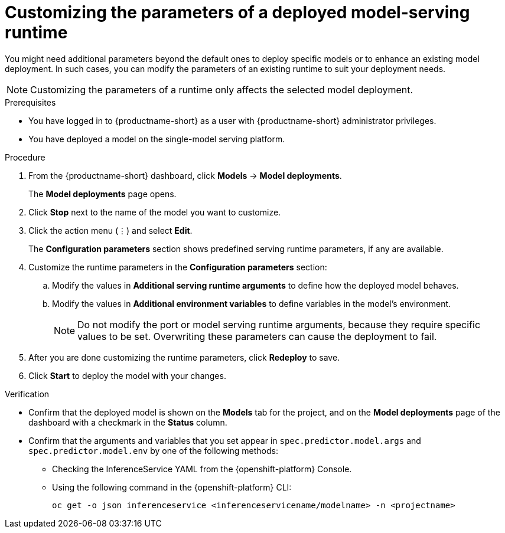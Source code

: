 :_module-type: PROCEDURE

[id="customizing-parameters-serving-runtime_{context}"]
= Customizing the parameters of a deployed model-serving runtime

[role='_abstract']
You might need additional parameters beyond the default ones to deploy specific models or to enhance an existing model deployment. In such cases, you can modify the parameters of an existing runtime to suit your deployment needs.

NOTE: Customizing the parameters of a runtime only affects the selected model deployment.

.Prerequisites
* You have logged in to {productname-short} as a user with {productname-short} administrator privileges.
* You have deployed a model on the single-model serving platform.

.Procedure
. From the {productname-short} dashboard, click *Models* -> *Model deployments*. 
+
The *Model deployments* page opens.
. Click *Stop* next to the name of the model you want to customize. 
. Click the action menu (⋮) and select *Edit*.
+
The *Configuration parameters* section shows predefined serving runtime parameters, if any are available.
. Customize the runtime parameters in the *Configuration parameters* section:
.. Modify the values in *Additional serving runtime arguments* to define how the deployed model behaves.
.. Modify the values in *Additional environment variables* to define variables in the model's environment.
+
NOTE: Do not modify the port or model serving runtime arguments, because they require specific values to be set. Overwriting these parameters can cause the deployment to fail.
. After you are done customizing the runtime parameters, click *Redeploy* to save.
. Click *Start* to deploy the model with your changes.

.Verification
* Confirm that the deployed model is shown on the *Models* tab for the project, and on the *Model deployments* page of the dashboard with a checkmark in the *Status* column.
* Confirm that the arguments and variables that you set appear in `spec.predictor.model.args` and `spec.predictor.model.env` by one of the following methods:
** Checking the InferenceService YAML from the {openshift-platform} Console.
** Using the following command in the {openshift-platform} CLI:
+
[source]
----
oc get -o json inferenceservice <inferenceservicename/modelname> -n <projectname>
----
+

// .Additional resources
// <Link to reference with info on parameters that can be customized>
